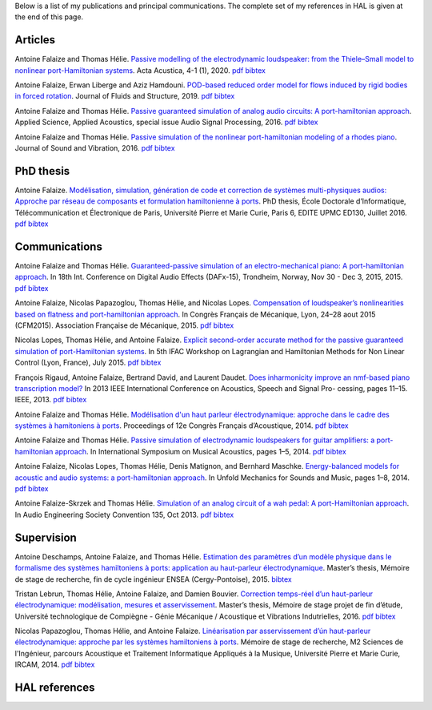 .. title: Publications
.. slug: publications
.. date: 2017-01-28 22:00:42 UTC+01:00
.. tags: publications
.. category:
.. link:
.. description:
.. type: text


Below is a list of my publications and principal communications.
The complete set of my references in HAL is given at the end of this page.


Articles
--------

Antoine Falaize and Thomas Hélie. `Passive modelling of the electrodynamic loudspeaker: from the Thiele–Small model to nonlinear port-Hamiltonian systems <https://acta-acustica.edpsciences.org/articles/aacus/abs/2020/01/aacus190001s/aacus190001s.html>`_. Acta Acustica, 4-1 (1), 2020.
`pdf <https://acta-acustica.edpsciences.org/articles/aacus/pdf/2020/01/aacus190001s.pdf>`__
`bibtex <https://hal.archives-ouvertes.fr/hal-02496422v1/bibtex>`__

Antoine Falaize, Erwan Liberge and Aziz Hamdouni. `POD-based reduced order model for flows induced by rigid bodies in forced rotation <https://hal.archives-ouvertes.fr/hal-01874892v3>`_. Journal of Fluids and Structure, 2019.
`pdf <https://hal.archives-ouvertes.fr/hal-01874892v3/document>`__
`bibtex <https://hal.archives-ouvertes.fr/hal-01874892v3/bibtex>`__

Antoine Falaize and Thomas Hélie. `Passive guaranteed simulation of analog audio circuits: A port-hamiltonian approach <https://hal.archives-ouvertes.fr/hal-01390501/>`_. Applied Science, Applied Acoustics, special issue Audio Signal Processing, 2016.
`pdf <https://hal.archives-ouvertes.fr/hal-01390501/document>`__
`bibtex <https://hal.archives-ouvertes.fr/hal-01390501/bibtex>`__

Antoine Falaize and Thomas Hélie. `Passive simulation of the nonlinear port-hamiltonian modeling of a rhodes piano <https://hal.archives-ouvertes.fr/hal-01470949/>`_. Journal of Sound and Vibration, 2016.
`pdf <https://hal.archives-ouvertes.fr/hal-01390534/file/JSV_Rhodes_manuscript_round_2.pdf>`__
`bibtex <https://hal.archives-ouvertes.fr/hal-01470949/bibtex>`__


PhD thesis
----------

Antoine Falaize. `Modélisation, simulation, génération de code et correction de systèmes multi-physiques audios: Approche par réseau de composants et formulation hamiltonienne à ports <https://hal.archives-ouvertes.fr/tel-01440597>`_. PhD thesis, École Doctorale d’Informatique, Télécommunication et Électronique de Paris, Université Pierre et Marie Curie, Paris 6, EDITE UPMC ED130, Juillet 2016.
`pdf <https://hal.archives-ouvertes.fr/tel-01440597/document>`__
`bibtex <https://hal.archives-ouvertes.fr/tel-01440597/bibtex>`__


Communications
--------------

Antoine Falaize and Thomas Hélie. `Guaranteed-passive simulation of an electro-mechanical piano: A port-hamiltonian approach <https://hal.archives-ouvertes.fr/hal-01245613>`_. In 18th Int. Conference on Digital Audio Effects (DAFx-15), Trondheim, Norway, Nov 30 - Dec 3, 2015, 2015.
`pdf <https://hal.archives-ouvertes.fr/tel-01245613/document>`__
`bibtex <https://hal.archives-ouvertes.fr/tel-01245613/bibtex>`__

Antoine Falaize, Nicolas Papazoglou, Thomas Hélie, and Nicolas Lopes. `Compensation of loudspeaker’s nonlinearities based on flatness and port-hamiltonian approach <https://hal.archives-ouvertes.fr/hal-01245632>`_. In Congrès Français de Mécanique, Lyon, 24–28 aout 2015 (CFM2015). Association Française de Mécanique, 2015.
`pdf <https://hal.archives-ouvertes.fr/tel-01245632/document>`__
`bibtex <https://hal.archives-ouvertes.fr/tel-01245632/bibtex>`__

Nicolas Lopes, Thomas Hélie, and Antoine Falaize. `Explicit second-order accurate method for the passive guaranteed simulation of port-Hamiltonian systems <https://hal.archives-ouvertes.fr/hal-01245422>`_. In 5th IFAC Workshop on Lagrangian and Hamiltonian Methods for Non Linear Control (Lyon, France), July 2015.
`pdf <https://hal.archives-ouvertes.fr/tel-01245422/publis/lopes2015explicit.pdf>`__
`bibtex <https://hal.archives-ouvertes.fr/tel-01245422/bibtex>`__

François Rigaud, Antoine Falaize, Bertrand David, and Laurent Daudet. `Does inharmonicity improve an nmf-based piano transcription model? <https://hal.archives-ouvertes.fr/hal-00856734>`_ In 2013 IEEE International Conference on Acoustics, Speech and Signal Pro- cessing, pages 11–15. IEEE, 2013.
`pdf <https://www.researchgate.net/profile/Francois_Rigaud/publication/261075462_Does_Inharmonicity_Improve_an_NMF-Based_Piano_Transcription_Model/links/53e24f8e0cf2d79877aa2d1d.pdf>`__
`bibtex <https://hal.archives-ouvertes.fr/tel-00856734/bibtex>`__

Antoine Falaize and Thomas Hélie. `Modélisation d'un haut parleur électrodynamique: approche dans le cadre des systèmes à hamitoniens à ports <https://hal.archives-ouvertes.fr/hal-01245564>`_. Proceedings of 12e Congrès Français d’Acoustique, 2014.
`pdf <https://hal.archives-ouvertes.fr/tel-01245564/document>`__
`bibtex <https://hal.archives-ouvertes.fr/tel-01245564/bibtex>`__

Antoine Falaize and Thomas Hélie. `Passive simulation of electrodynamic loudspeakers for guitar amplifiers: a port-hamiltonian approach <https://hal.archives-ouvertes.fr/hal-01161071>`_. In International Symposium on Musical Acoustics, pages 1–5, 2014.
`pdf <https://hal.archives-ouvertes.fr/tel-01161071/document>`__
`bibtex <https://hal.archives-ouvertes.fr/tel-01161071/bibtex>`__

Antoine Falaize, Nicolas Lopes, Thomas Hélie, Denis Matignon, and Bernhard Maschke. `Energy-balanced models for acoustic and audio systems: a port-hamiltonian approach <https://hal.archives-ouvertes.fr/hal-01156711>`_. In Unfold Mechanics for Sounds and Music, pages 1–8, 2014.
`pdf <https://hal.archives-ouvertes.fr/tel-01156711/document>`__
`bibtex <https://hal.archives-ouvertes.fr/tel-01156711/bibtex>`__

Antoine Falaize-Skrzek and Thomas Hélie. `Simulation of an analog circuit of a wah pedal: A port-Hamiltonian approach <https://hal.archives-ouvertes.fr/hal-01245613>`_. In Audio Engineering Society Convention 135, Oct 2013.
`pdf <http://architexte.ircam.fr/textes/Falaize13a/index.pdf>`__
`bibtex <http://www.aes.org/e-lib/browse.cfm?elib=17029&fmt=bibtex>`__


Supervision
-----------

Antoine Deschamps, Antoine Falaize, and Thomas Hélie. `Estimation des paramètres d’un modèle physique dans le formalisme des systèmes hamiltoniens à ports: application au haut-parleur électrodynamique <https://hal.archives-ouvertes.fr/hal-01264933>`_. Master’s thesis, Mémoire de stage de recherche, fin de cycle ingénieur ENSEA (Cergy-Pontoise), 2015.
`bibtex <https://hal.archives-ouvertes.fr/tel-01264933/bibtex>`__

Tristan Lebrun, Thomas Hélie, Antoine Falaize, and Damien Bouvier. `Correction temps-réel d’un haut-parleur électrodynamique: modélisation, mesures et asservissement <https://hal.archives-ouvertes.fr/hal-02162940>`_. Master’s thesis, Mémoire de stage projet de fin d’étude, Université technologique de Compiègne - Génie Mécanique / Acoustique et Vibrations Indutrielles, 2016.
`pdf <https://hal.archives-ouvertes.fr/tel-02162940/document>`__
`bibtex <https://hal.archives-ouvertes.fr/tel-02162940/bibtex>`__

Nicolas Papazoglou, Thomas Hélie, and Antoine Falaize. `Linéarisation par asservissement d’ún haut-parleur électrodynamique: approche par les systèmes hamiltoniens à ports <https://www.atiam.ircam.fr/Archives/Stages1314/PAPAZOGLOU_Nicolas_Rapport1314.pdf>`_. Mémoire de stage de recherche, M2 Sciences de l'Ingénieur, parcours Acoustique et Traitement Informatique Appliqués à la Musique, Université Pierre et Marie Curie, IRCAM, 2014.
`pdf <https://www.atiam.ircam.fr/Archives/Stages1314/PAPAZOGLOU_Nicolas_Rapport1314.pdf>`__
`bibtex <https://scholar.googleusercontent.com/scholar.bib?q=info:7s1uoydXjXYJ:scholar.google.com/&output=citation&scisdr=CgXTi3l9EOi1nd88EnQ:AAGBfm0AAAAAXQ85CnS4Hz9eYhr9-WLbyVD9KWFwLj44&scisig=AAGBfm0AAAAAXQ85Cmz62JK69G555rhHI8oIcVUub95e&scisf=4&ct=citation&cd=-1&hl=fr>`__


HAL references
--------------

.. raw:: html

		<IFRAME width="505" height="500" src="https://haltools.archives-ouvertes.fr/Public/afficheRequetePubli.php?auteur_exp=Antoine%2C+Falaize&idHal=6500&CB_auteur=oui&CB_titre=oui&CB_article=oui&CB_typdoc=oui&langue=Anglais&tri_exp=typdoc&tri_exp2=date_publi&tri_exp3=auteur_exp&ordre_aff=TA&Fen=Aff" FRAMEBORDER="0" scrolling="auto" ></IFRAME>
